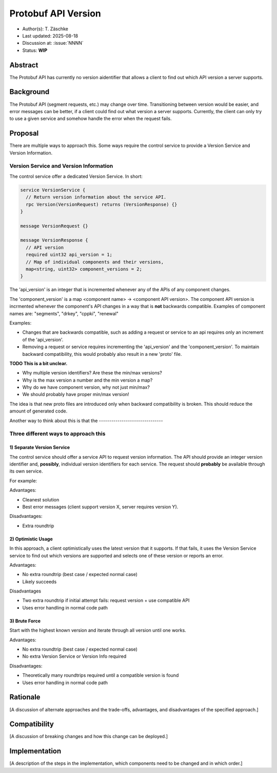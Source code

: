 ********************
Protobuf API Version
********************

- Author(s): T. Zäschke
- Last updated: 2025-08-18
- Discussion at: :issue:`NNNN`
- Status: **WIP**

Abstract
========
The Protobuf API has currently no version aidentifier that allows a client to
find out which API version a server supports.

Background
==========
The Protobuf API (segment requests, etc.) may change over time. Transitioning
between version would be easier, and error messages can be better, if a client
could find out what version a server supports.
Currently, the client can only try to use a given service and somehow handle
the error when the request fails.

Proposal
========

There are multiple ways to approach this. Some ways require the control service to
provide a Version Service and Version Information.

Version Service and Version Information
---------------------------------------

The control service offer a dedicated Version Service. In short:

.. code-block:: ruby

  service VersionService {
    // Return version information about the service API.
    rpc Version(VersionRequest) returns (VersionResponse) {}
  }

  message VersionRequest {}

  message VersionResponse {
    // API version
    required uint32 api_version = 1;
    // Map of individual components and their versions,
    map<string, uint32> component_versions = 2;
  }

The 'api_version' is an integer that is incremented whenever any of the
APIs of any component changes.

The 'component_version' is a map <component name> -> <component API version>.
The component API version is incrmented whenever the component's API changes
in a way that is **not** backwards compatible.
Examples of component names are: "segments", "drkey", "cppki", "renewal"

Examples:

- Changes that are backwards compatible, such as adding a request or service
  to an api requires only an increment of the 'api_version'.
- Removing a request or service requires incrementing the 'api_version' and
  the 'component_version'. To maintain backward compatibility, this would
  probably also result in a new 'proto' file.

**TODO This is a bit unclear.**

- Why multiple version identifiers? Are these the min/max versions?
- Why is the max version a number and the min version a map?
- Why do we have component version, why not just min/max?
- We should probably have proper min/max version!



The idea is that new proto files are introduced only when backward compatibility
is broken. This should reduce the amount of generated code.

Another way to think about this is that the -------------------------------

Three different ways to approach this
-------------------------------------

1) Separate Version Service
^^^^^^^^^^^^^^^^^^^^^^^^^^^

The control service should offer a service API to request version information.
The API should provide an integer version identifier and, **possibly**,
individual version identifiers for each service.
The request should **probably** be available through its own service.

For example:

Advantages:

- Cleanest solution
- Best error messages (client support version X, server requires version Y).

Disadvantages:

- Extra roundtrip

2) Optimistic Usage
^^^^^^^^^^^^^^^^^^^

In this approach, a client optimistically uses the latest version that it supports.
If that fails, it uses the Version Service service to find out which versions
are supported and selects one of these version or reports an error.

Advantages:

- No extra roundtrip (best case / expected normal case)
- Likely succeeds

Disadvantages

- Two extra roundtrip if initial attempt fails: request version + use compatible API
- Uses error handling in normal code path

3) Brute Force
^^^^^^^^^^^^^^

Start with the highest known version and iterate through all version until one works.

Advantages:

- No extra roundtrip (best case / expected normal case)
- No extra Version Service or Version Info required

Disadvantages:

- Theoretically many roundtrips required until a compatible version is found
- Uses error handling in normal code path


Rationale
=========
[A discussion of alternate approaches and the trade-offs, advantages, and disadvantages of the specified approach.]

Compatibility
=============
[A discussion of breaking changes and how this change can be deployed.]

Implementation
==============
[A description of the steps in the implementation, which components need to be changed and in which order.]
